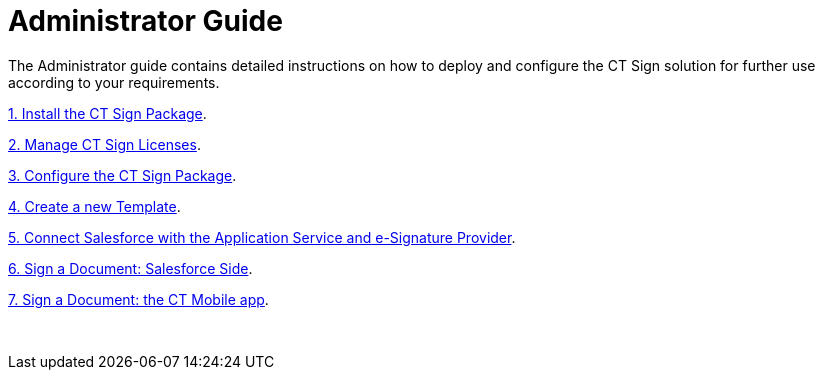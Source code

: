 = Administrator Guide

The Administrator guide contains detailed instructions on how to deploy
and configure the CT Sign solution for further use according to your
requirements.



link:installing-the-ct-sign-package[1. Install the CT Sign
Package].

link:managing-ct-sign-licenses[2. Managе CT Sign Licenses].

link:configuring-the-ct-sign-package[3. Configure the CT Sign
Package].

link:create-a-new-template[4. Create a new Template].

link:connect-salesforce-with-the-application-service-and-e-signature-provider[5.
Connect Salesforce with the Application Service and e-Signature
Provider].

link:sign-a-document-salesforce-side[6. Sign a Document: Salesforce
Side].

link:sign-a-document-the-ct-mobile-app[7. Sign a Document: the CT
Mobile app].

 
